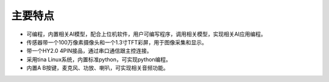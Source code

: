 主要特点
==============

* 可编程，内置相关AI模型，配合上位机软件，用户可编写程序，调用相关模型，实现相关AI应用编程。
* 传感器带一个100万像素摄像头和一个1.3寸TFT彩屏，用于图像采集和显示。
* 带一个HY2.0 4PIN接品，通过串口通信跟主控连接。
* 采用tina Linux系统，内置标准python，可实现python编程。
* 内置A B按键，麦克风、功放、喇叭，可实现相关音频功能。